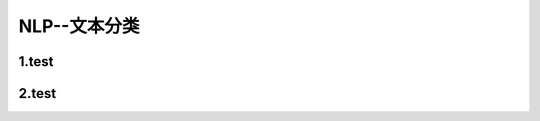
NLP--文本分类
================


1.test
-----------------------------


2.test
-----------------------------